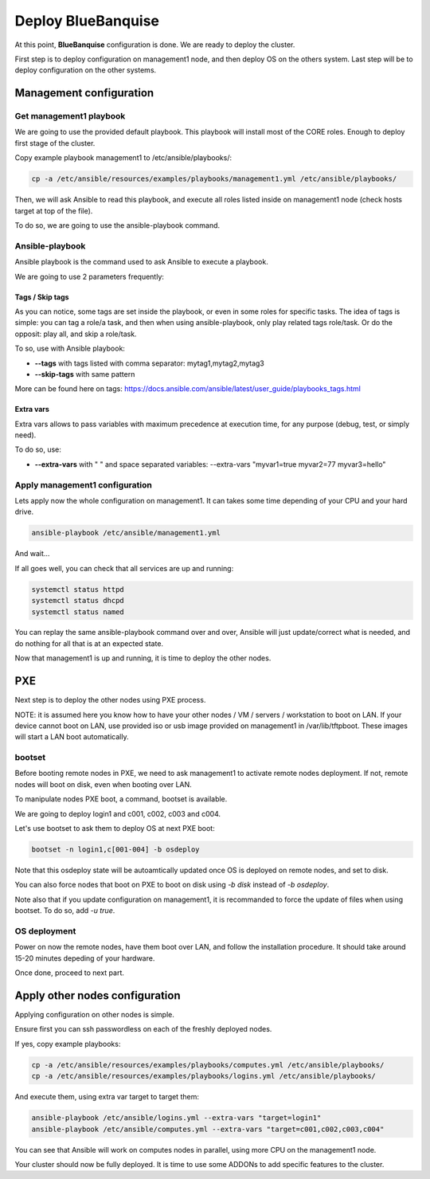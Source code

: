 ===================
Deploy BlueBanquise
===================

At this point, **BlueBanquise** configuration is done. We are ready to deploy the cluster.

First step is to deploy configuration on management1 node, and then deploy OS on the others system. Last step will be to deploy configuration on the other systems.

Management configuration
========================

Get management1 playbook
------------------------

We are going to use the provided default playbook. This playbook will install most of the CORE roles. Enough to deploy first stage of the cluster.

Copy example playbook management1 to /etc/ansible/playbooks/:

.. code-block:: bash

  cp -a /etc/ansible/resources/examples/playbooks/management1.yml /etc/ansible/playbooks/

Then, we will ask Ansible to read this playbook, and execute all roles listed inside on management1 node (check hosts target at top of the file).

To do so, we are going to use the ansible-playbook command.

Ansible-playbook
----------------

Ansible playbook is the command used to ask Ansible to execute a playbook.

We are going to use 2 parameters frequently:

Tags / Skip tags
^^^^^^^^^^^^^^^^

As you can notice, some tags are set inside the playbook, or even in some roles for specific tasks. The idea of tags is simple: you can tag a role/a task, and then when using ansible-playbook, only play related tags role/task. Or do the opposit: play all, and skip a role/task.

To so, use with Ansible playbook:

* **--tags** with tags listed with comma separator: mytag1,mytag2,mytag3
* **--skip-tags** with same pattern

More can be found here on tags: https://docs.ansible.com/ansible/latest/user_guide/playbooks_tags.html

Extra vars
^^^^^^^^^^

Extra vars allows to pass variables with maximum precedence at execution time, for any purpose (debug, test, or simply need).

To do so, use:

* **--extra-vars** with " " and space separated variables: --extra-vars "myvar1=true myvar2=77 myvar3=hello"

Apply management1 configuration
-------------------------------

Lets apply now the whole configuration on management1. It can takes some time depending of your CPU and your hard drive.

.. code-block:: bash

  ansible-playbook /etc/ansible/management1.yml

And wait...

If all goes well, you can check that all services are up and running:

.. code-block:: bash

  systemctl status httpd
  systemctl status dhcpd
  systemctl status named

You can replay the same ansible-playbook command over and over, Ansible will just update/correct what is needed, and do nothing for all that is at an expected state.

Now that management1 is up and running, it is time to deploy the other nodes.

PXE
===

Next step is to deploy the other nodes using PXE process.

NOTE: it is assumed here you know how to have your other nodes / VM / servers / workstation to boot on LAN.
If your device cannot boot on LAN, use provided iso or usb image provided on management1 in /var/lib/tftpboot. These images will start a LAN boot automatically.

bootset
-------

Before booting remote nodes in PXE, we need to ask management1 to activate remote nodes deployment. If not, remote nodes will boot on disk, even when booting over LAN.

To manipulate nodes PXE boot, a command, bootset is available.

We are going to deploy login1 and c001, c002, c003 and c004.

Let's use bootset to ask them to deploy OS at next PXE boot:

.. code-block:: bash

  bootset -n login1,c[001-004] -b osdeploy

Note that this osdeploy state will be autoamtically updated once OS is deployed on remote nodes, and set to disk.

You can also force nodes that boot on PXE to boot on disk using *-b disk* instead of *-b osdeploy*.

Note also that if you update configuration on management1, it is recommanded to force the update of files when using bootset. To do so, add *-u true*.

OS deployment
-------------

Power on now the remote nodes, have them boot over LAN, and follow the installation procedure. It should take around 15-20 minutes depeding of your hardware.

Once done, proceed to next part.

Apply other nodes configuration
===============================

Applying configuration on other nodes is simple.

Ensure first you can ssh passwordless on each of the freshly deployed nodes.

If yes, copy example playbooks: 

.. code-block:: bash

  cp -a /etc/ansible/resources/examples/playbooks/computes.yml /etc/ansible/playbooks/
  cp -a /etc/ansible/resources/examples/playbooks/logins.yml /etc/ansible/playbooks/

And execute them, using extra var target to target them:

.. code-block:: bash

  ansible-playbook /etc/ansible/logins.yml --extra-vars "target=login1"
  ansible-playbook /etc/ansible/computes.yml --extra-vars "target=c001,c002,c003,c004"

You can see that Ansible will work on computes nodes in parallel, using more CPU on the management1 node.

Your cluster should now be fully deployed. It is time to use some ADDONs to add specific features to the cluster.

